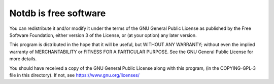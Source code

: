 ======================
Notdb is free software
======================

You can redistribute it and/or modify it under the terms of the GNU
General Public License as published by the Free Software Foundation,
either version 3 of the License, or (at your option) any later
version.

This program is distributed in the hope that it will be useful, but
WITHOUT ANY WARRANTY; without even the implied warranty of
MERCHANTABILITY or FITNESS FOR A PARTICULAR PURPOSE.  See the GNU
General Public License for more details.

You should have received a copy of the GNU General Public License
along with this program, (in the COPYING-GPL-3 file in this
directory). If not, see https://www.gnu.org/licenses/
